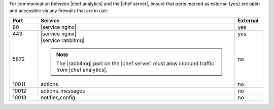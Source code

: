 .. The contents of this file may be included in multiple topics (using the includes directive).
.. The contents of this file should be modified in a way that preserves its ability to appear in multiple topics.

For communication between |chef analytics| and the |chef server|, ensure that ports marked as external (``yes``) are open and accessible via any firewalls that are in use:

.. list-table::
   :widths: 60 420 60
   :header-rows: 1

   * - Port
     - Service
     - External
   * - 80
     - |service nginx|
     - yes
   * - 443
     - |service nginx|
     - yes
   * - 5672
     - |service rabbitmq|

       .. note:: The |rabbitmq| port on the |chef server| must alow inbound traffic from |chef analytics|.
     - no
   * - 10011
     - actions
     - no
   * - 10012
     - actions_messages
     - no
   * - 10013
     - notifier_config
     - no

